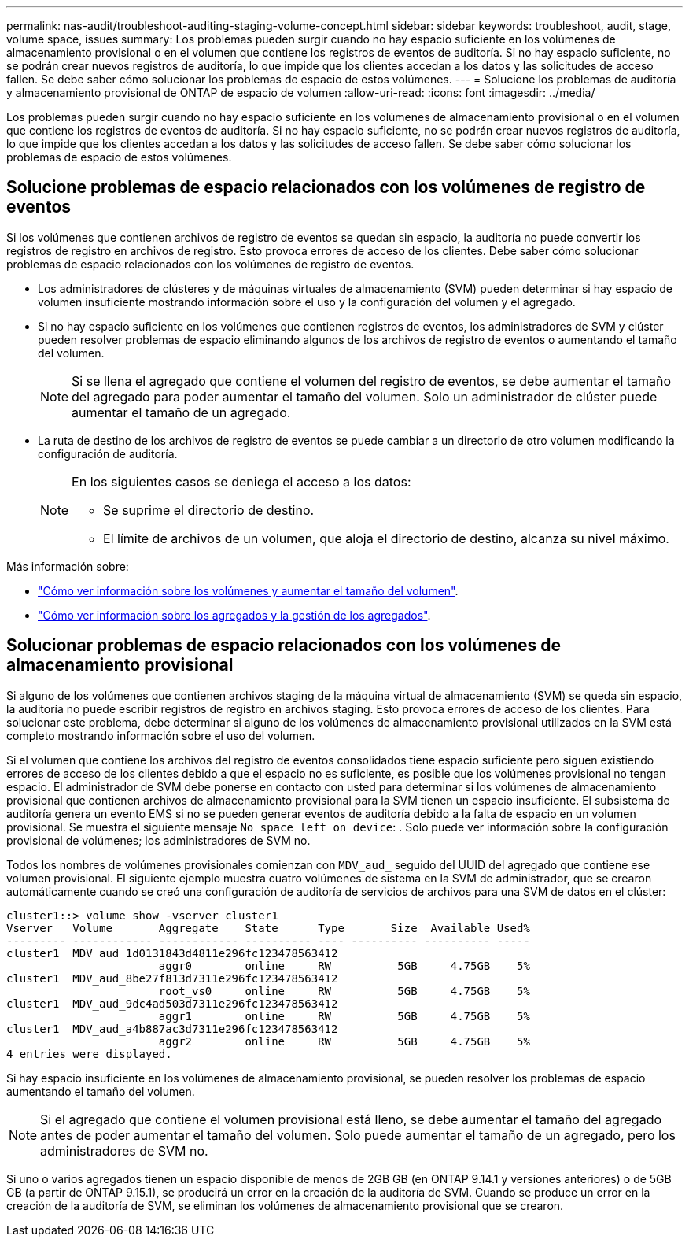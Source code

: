 ---
permalink: nas-audit/troubleshoot-auditing-staging-volume-concept.html 
sidebar: sidebar 
keywords: troubleshoot, audit, stage, volume space, issues 
summary: Los problemas pueden surgir cuando no hay espacio suficiente en los volúmenes de almacenamiento provisional o en el volumen que contiene los registros de eventos de auditoría. Si no hay espacio suficiente, no se podrán crear nuevos registros de auditoría, lo que impide que los clientes accedan a los datos y las solicitudes de acceso fallen. Se debe saber cómo solucionar los problemas de espacio de estos volúmenes. 
---
= Solucione los problemas de auditoría y almacenamiento provisional de ONTAP de espacio de volumen
:allow-uri-read: 
:icons: font
:imagesdir: ../media/


[role="lead"]
Los problemas pueden surgir cuando no hay espacio suficiente en los volúmenes de almacenamiento provisional o en el volumen que contiene los registros de eventos de auditoría. Si no hay espacio suficiente, no se podrán crear nuevos registros de auditoría, lo que impide que los clientes accedan a los datos y las solicitudes de acceso fallen. Se debe saber cómo solucionar los problemas de espacio de estos volúmenes.



== Solucione problemas de espacio relacionados con los volúmenes de registro de eventos

Si los volúmenes que contienen archivos de registro de eventos se quedan sin espacio, la auditoría no puede convertir los registros de registro en archivos de registro. Esto provoca errores de acceso de los clientes. Debe saber cómo solucionar problemas de espacio relacionados con los volúmenes de registro de eventos.

* Los administradores de clústeres y de máquinas virtuales de almacenamiento (SVM) pueden determinar si hay espacio de volumen insuficiente mostrando información sobre el uso y la configuración del volumen y el agregado.
* Si no hay espacio suficiente en los volúmenes que contienen registros de eventos, los administradores de SVM y clúster pueden resolver problemas de espacio eliminando algunos de los archivos de registro de eventos o aumentando el tamaño del volumen.
+
[NOTE]
====
Si se llena el agregado que contiene el volumen del registro de eventos, se debe aumentar el tamaño del agregado para poder aumentar el tamaño del volumen. Solo un administrador de clúster puede aumentar el tamaño de un agregado.

====
* La ruta de destino de los archivos de registro de eventos se puede cambiar a un directorio de otro volumen modificando la configuración de auditoría.
+
[NOTE]
====
En los siguientes casos se deniega el acceso a los datos:

** Se suprime el directorio de destino.
** El límite de archivos de un volumen, que aloja el directorio de destino, alcanza su nivel máximo.


====


Más información sobre:

* link:../volumes/index.html["Cómo ver información sobre los volúmenes y aumentar el tamaño del volumen"].
* link:../disks-aggregates/index.html["Cómo ver información sobre los agregados y la gestión de los agregados"].




== Solucionar problemas de espacio relacionados con los volúmenes de almacenamiento provisional

Si alguno de los volúmenes que contienen archivos staging de la máquina virtual de almacenamiento (SVM) se queda sin espacio, la auditoría no puede escribir registros de registro en archivos staging. Esto provoca errores de acceso de los clientes. Para solucionar este problema, debe determinar si alguno de los volúmenes de almacenamiento provisional utilizados en la SVM está completo mostrando información sobre el uso del volumen.

Si el volumen que contiene los archivos del registro de eventos consolidados tiene espacio suficiente pero siguen existiendo errores de acceso de los clientes debido a que el espacio no es suficiente, es posible que los volúmenes provisional no tengan espacio. El administrador de SVM debe ponerse en contacto con usted para determinar si los volúmenes de almacenamiento provisional que contienen archivos de almacenamiento provisional para la SVM tienen un espacio insuficiente. El subsistema de auditoría genera un evento EMS si no se pueden generar eventos de auditoría debido a la falta de espacio en un volumen provisional. Se muestra el siguiente mensaje `No space left on device`: . Solo puede ver información sobre la configuración provisional de volúmenes; los administradores de SVM no.

Todos los nombres de volúmenes provisionales comienzan con `MDV_aud_` seguido del UUID del agregado que contiene ese volumen provisional. El siguiente ejemplo muestra cuatro volúmenes de sistema en la SVM de administrador, que se crearon automáticamente cuando se creó una configuración de auditoría de servicios de archivos para una SVM de datos en el clúster:

[listing]
----
cluster1::> volume show -vserver cluster1
Vserver   Volume       Aggregate    State      Type       Size  Available Used%
--------- ------------ ------------ ---------- ---- ---------- ---------- -----
cluster1  MDV_aud_1d0131843d4811e296fc123478563412
                       aggr0        online     RW          5GB     4.75GB    5%
cluster1  MDV_aud_8be27f813d7311e296fc123478563412
                       root_vs0     online     RW          5GB     4.75GB    5%
cluster1  MDV_aud_9dc4ad503d7311e296fc123478563412
                       aggr1        online     RW          5GB     4.75GB    5%
cluster1  MDV_aud_a4b887ac3d7311e296fc123478563412
                       aggr2        online     RW          5GB     4.75GB    5%
4 entries were displayed.
----
Si hay espacio insuficiente en los volúmenes de almacenamiento provisional, se pueden resolver los problemas de espacio aumentando el tamaño del volumen.

[NOTE]
====
Si el agregado que contiene el volumen provisional está lleno, se debe aumentar el tamaño del agregado antes de poder aumentar el tamaño del volumen. Solo puede aumentar el tamaño de un agregado, pero los administradores de SVM no.

====
Si uno o varios agregados tienen un espacio disponible de menos de 2GB GB (en ONTAP 9.14.1 y versiones anteriores) o de 5GB GB (a partir de ONTAP 9.15.1), se producirá un error en la creación de la auditoría de SVM. Cuando se produce un error en la creación de la auditoría de SVM, se eliminan los volúmenes de almacenamiento provisional que se crearon.
